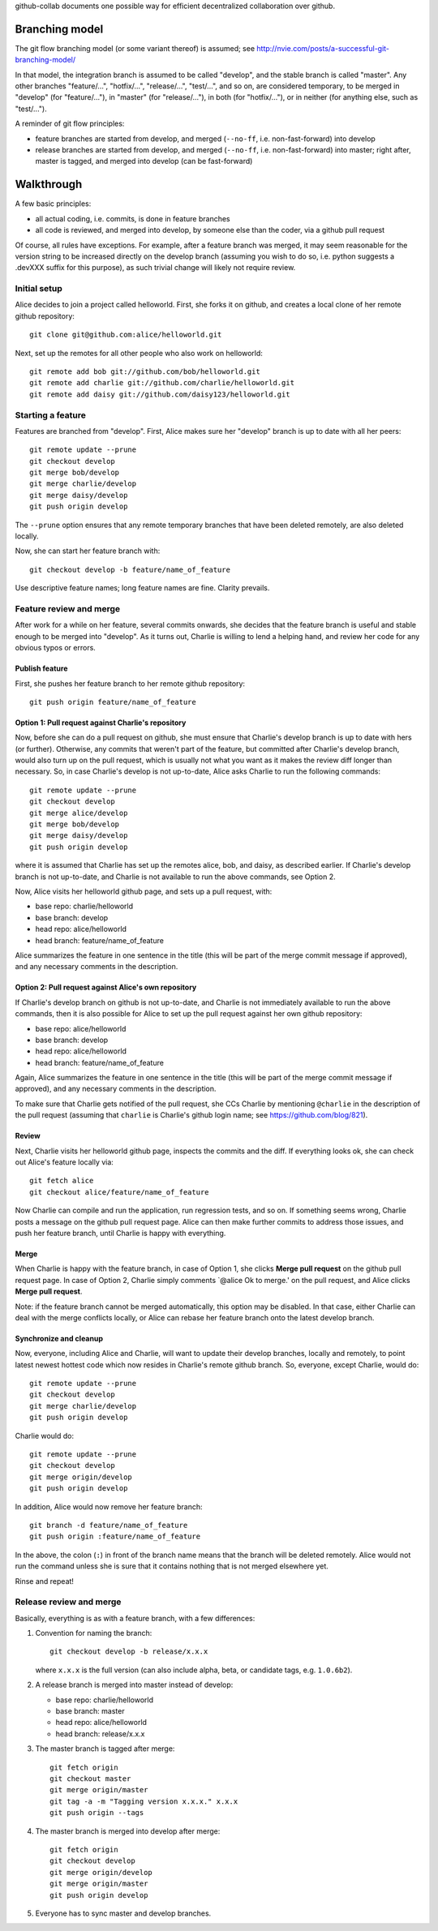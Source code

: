 github-collab documents one possible way for efficient decentralized collaboration over github.

Branching model
===============

The git flow branching model (or some variant thereof) is assumed; see
http://nvie.com/posts/a-successful-git-branching-model/

In that model, the integration branch is assumed to be called
"develop", and the stable branch is called "master". Any other
branches "feature/...", "hotfix/...", "release/...", "test/...", and
so on, are considered temporary, to be merged in "develop" (for
"feature/..."), in "master" (for "release/..."), in both (for
"hotfix/..."), or in neither (for anything else, such as "test/...").

A reminder of git flow principles:

* feature branches are started from develop,
  and merged (``--no-ff``, i.e. non-fast-forward) into develop
* release branches are started from develop,
  and merged (``--no-ff``, i.e. non-fast-forward) into master;
  right after, master is tagged, and merged into develop (can be fast-forward)

Walkthrough
===========

A few basic principles:

* all actual coding, i.e. commits, is done in feature branches
* all code is reviewed, and merged into develop, by someone else than
  the coder, via a github pull request

Of course, all rules have exceptions. For example, after a feature
branch was merged, it may seem reasonable for the version string to be
increased directly on the develop branch (assuming you wish to do so,
i.e. python suggests a .devXXX suffix for this purpose), as such
trivial change will likely not require review.

Initial setup
-------------

Alice decides to join a project called helloworld. First, she forks it
on github, and creates a local clone of her remote github
repository::

    git clone git@github.com:alice/helloworld.git

Next, set up the remotes for all other people who also work on
helloworld::

    git remote add bob git://github.com/bob/helloworld.git
    git remote add charlie git://github.com/charlie/helloworld.git
    git remote add daisy git://github.com/daisy123/helloworld.git

Starting a feature
------------------

Features are branched from "develop". First, Alice makes sure her
"develop" branch is up to date with all her peers::

    git remote update --prune
    git checkout develop
    git merge bob/develop
    git merge charlie/develop
    git merge daisy/develop
    git push origin develop

The ``--prune`` option ensures that any remote temporary branches that
have been deleted remotely, are also deleted locally.

Now, she can start her feature branch with::

    git checkout develop -b feature/name_of_feature

Use descriptive feature names; long feature names are fine. Clarity
prevails.

.. todo::

   Describe rebase and forced push.

Feature review and merge
------------------------

After work for a while on her feature, several commits onwards, she
decides that the feature branch is useful and stable enough to be
merged into "develop". As it turns out, Charlie is willing to lend a
helping hand, and review her code for any obvious typos or errors.

Publish feature
~~~~~~~~~~~~~~~

First, she pushes her feature branch to her remote github repository::

    git push origin feature/name_of_feature

Option 1: Pull request against Charlie's repository
~~~~~~~~~~~~~~~~~~~~~~~~~~~~~~~~~~~~~~~~~~~~~~~~~~~

Now, before she can do a pull request on github, she must ensure that
Charlie's develop branch is up to date with hers (or
further). Otherwise, any commits that weren't part of the feature, but
committed after Charlie's develop branch, would also turn up on the
pull request, which is usually not what you want as it makes the
review diff longer than necessary.
So, in case Charlie's develop is not up-to-date,
Alice asks Charlie to run the following commands::

    git remote update --prune
    git checkout develop
    git merge alice/develop
    git merge bob/develop
    git merge daisy/develop
    git push origin develop

where it is assumed that Charlie has set up the remotes alice, bob, and
daisy, as described earlier.
If Charlie's develop branch is not up-to-date,
and Charlie is not available to run the above commands, see Option 2.

Now, Alice visits her helloworld github page, and sets up a pull
request, with:

* base repo: charlie/helloworld
* base branch: develop
* head repo: alice/helloworld
* head branch: feature/name_of_feature

Alice summarizes the feature in one sentence in the title (this will be
part of the merge commit message if approved), and any necessary
comments in the description.

Option 2: Pull request against Alice's own repository
~~~~~~~~~~~~~~~~~~~~~~~~~~~~~~~~~~~~~~~~~~~~~~~~~~~~~

If Charlie's develop branch on github is not up-to-date,
and Charlie is not immediately available to run the above commands,
then it is also possible for Alice to set up the pull request
against her own github repository:

* base repo: alice/helloworld
* base branch: develop
* head repo: alice/helloworld
* head branch: feature/name_of_feature

Again,
Alice summarizes the feature in one sentence in the title (this will be
part of the merge commit message if approved), and any necessary
comments in the description.

To make sure that Charlie gets notified of the pull request, she CCs Charlie
by mentioning ``@charlie`` in the description of the pull request
(assuming that ``charlie`` is Charlie's github login name;
see https://github.com/blog/821).

Review
~~~~~~

Next, Charlie visits her helloworld github page, inspects the commits
and the diff. If everything looks ok, she can check out Alice's
feature locally via::

    git fetch alice
    git checkout alice/feature/name_of_feature

Now Charlie can compile and run the application, run regression tests,
and so on. If something seems wrong, Charlie posts a message on the
github pull request page. Alice can then make further commits to
address those issues, and push her feature branch, until Charlie is
happy with everything.

Merge
~~~~~

When Charlie is happy with the feature branch,
in case of Option 1,
she clicks **Merge pull request** on the github pull request page.
In case of Option 2, Charlie simply comments `@alice Ok to merge.'
on the pull request, and Alice clicks **Merge pull request**.

Note: if the feature branch cannot be merged automatically,
this option may be disabled. In that case, either Charlie can deal
with the merge conflicts locally, or Alice can rebase her feature
branch onto the latest develop branch.

.. todo::

   Document merge conflict strategies in separate section.

Synchronize and cleanup
~~~~~~~~~~~~~~~~~~~~~~~

Now, everyone, including Alice and Charlie, will want to update their
develop branches, locally and remotely, to point latest newest hottest
code which now resides in Charlie's remote github branch. So, everyone,
except Charlie, would do::

    git remote update --prune
    git checkout develop
    git merge charlie/develop
    git push origin develop

Charlie would do::

    git remote update --prune
    git checkout develop
    git merge origin/develop
    git push origin develop

In addition, Alice would now remove her feature branch::

    git branch -d feature/name_of_feature
    git push origin :feature/name_of_feature

In the above, the colon (``:``) in front of the branch name means that
the branch will be deleted remotely. Alice would not run the command
unless she is sure that it contains nothing that is not merged
elsewhere yet.

Rinse and repeat!

Release review and merge
------------------------

Basically, everything is as with a feature branch, with a few differences:

#. Convention for naming the branch::

       git checkout develop -b release/x.x.x

   where ``x.x.x`` is the full version
   (can also include alpha, beta, or candidate tags, e.g. ``1.0.6b2``).

#. A release branch is merged into master instead of develop:

   * base repo: charlie/helloworld
   * base branch: master
   * head repo: alice/helloworld
   * head branch: release/x.x.x

#. The master branch is tagged after merge::

       git fetch origin
       git checkout master
       git merge origin/master
       git tag -a -m "Tagging version x.x.x." x.x.x
       git push origin --tags

#. The master branch is merged into develop after merge::

       git fetch origin
       git checkout develop
       git merge origin/develop
       git merge origin/master
       git push origin develop

#. Everyone has to sync master and develop branches.

.. todo::

   Add details of git commands.
